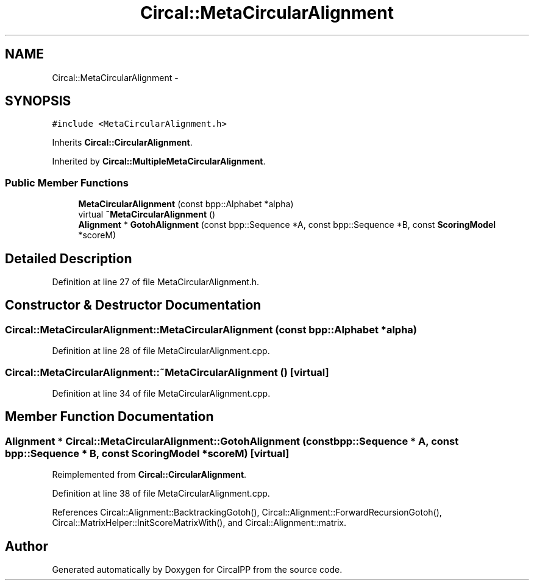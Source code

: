 .TH "Circal::MetaCircularAlignment" 3 "8 Feb 2008" "Version 0.1" "CircalPP" \" -*- nroff -*-
.ad l
.nh
.SH NAME
Circal::MetaCircularAlignment \- 
.SH SYNOPSIS
.br
.PP
\fC#include <MetaCircularAlignment.h>\fP
.PP
Inherits \fBCircal::CircularAlignment\fP.
.PP
Inherited by \fBCircal::MultipleMetaCircularAlignment\fP.
.PP
.SS "Public Member Functions"

.in +1c
.ti -1c
.RI "\fBMetaCircularAlignment\fP (const bpp::Alphabet *alpha)"
.br
.ti -1c
.RI "virtual \fB~MetaCircularAlignment\fP ()"
.br
.ti -1c
.RI "\fBAlignment\fP * \fBGotohAlignment\fP (const bpp::Sequence *A, const bpp::Sequence *B, const \fBScoringModel\fP *scoreM)"
.br
.in -1c
.SH "Detailed Description"
.PP 
Definition at line 27 of file MetaCircularAlignment.h.
.SH "Constructor & Destructor Documentation"
.PP 
.SS "Circal::MetaCircularAlignment::MetaCircularAlignment (const bpp::Alphabet * alpha)"
.PP
Definition at line 28 of file MetaCircularAlignment.cpp.
.SS "Circal::MetaCircularAlignment::~MetaCircularAlignment ()\fC [virtual]\fP"
.PP
Definition at line 34 of file MetaCircularAlignment.cpp.
.SH "Member Function Documentation"
.PP 
.SS "\fBAlignment\fP * Circal::MetaCircularAlignment::GotohAlignment (const bpp::Sequence * A, const bpp::Sequence * B, const \fBScoringModel\fP * scoreM)\fC [virtual]\fP"
.PP
Reimplemented from \fBCircal::CircularAlignment\fP.
.PP
Definition at line 38 of file MetaCircularAlignment.cpp.
.PP
References Circal::Alignment::BacktrackingGotoh(), Circal::Alignment::ForwardRecursionGotoh(), Circal::MatrixHelper::InitScoreMatrixWith(), and Circal::Alignment::matrix.

.SH "Author"
.PP 
Generated automatically by Doxygen for CircalPP from the source code.
